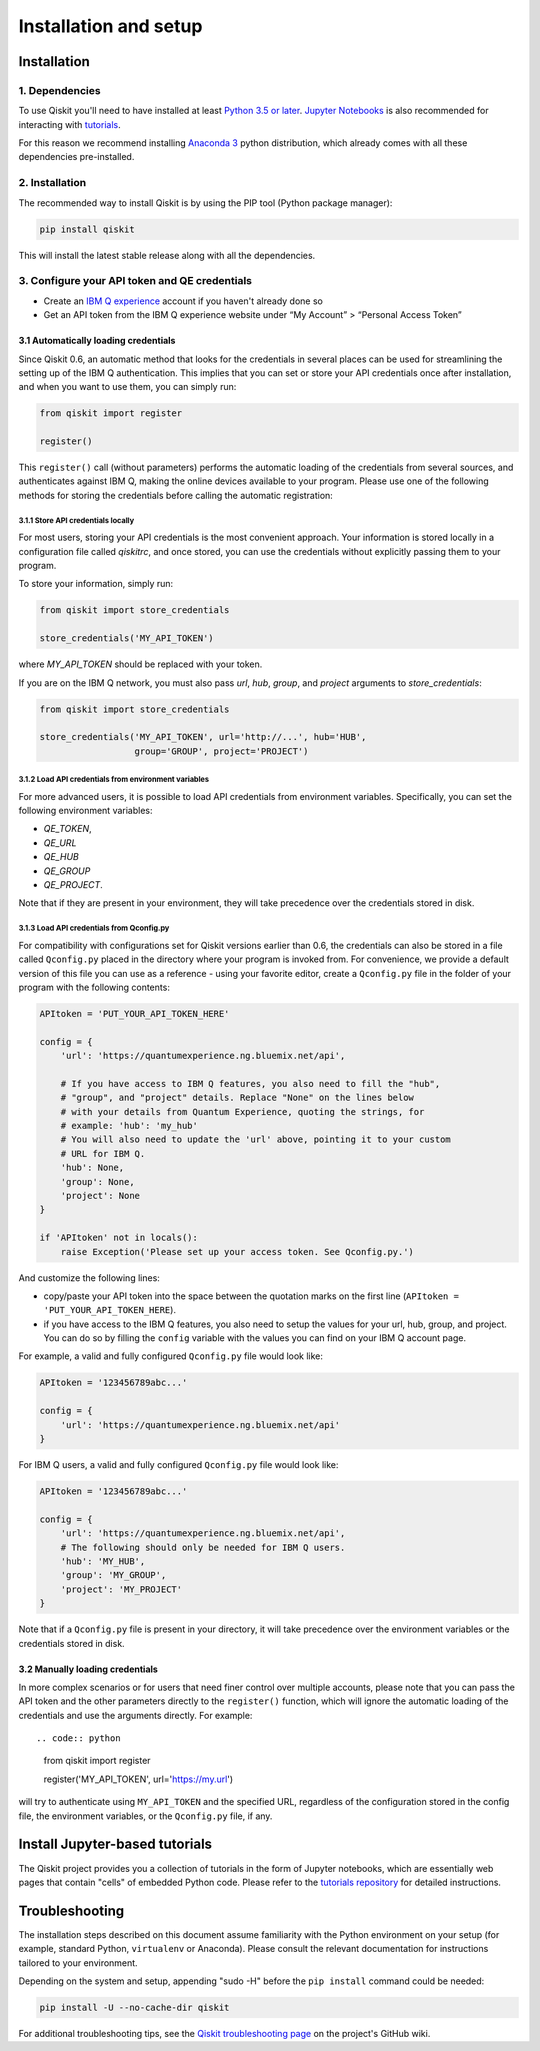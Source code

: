 ======================
Installation and setup
======================

Installation
============

1. Dependencies
---------------

To use Qiskit you'll need to have installed at least
`Python 3.5 or later <https://www.python.org/downloads/>`__.
`Jupyter Notebooks <https://jupyter.readthedocs.io/en/latest/install.html>`__
is also recommended for interacting with
`tutorials`_.

For this reason we recommend installing `Anaconda 3 <https://www.continuum.io/downloads>`__
python distribution, which already comes with all these dependencies pre-installed.


2. Installation
---------------

The recommended way to install Qiskit is by using the PIP tool (Python
package manager):

.. code:: sh

    pip install qiskit

This will install the latest stable release along with all the dependencies.


.. _qconfig-setup:

3. Configure your API token and QE credentials
----------------------------------------------

-  Create an `IBM Q
   experience <https://quantumexperience.ng.bluemix.net>`__ account if
   you haven't already done so
-  Get an API token from the IBM Q experience website under “My
   Account” > “Personal Access Token”


3.1 Automatically loading credentials
^^^^^^^^^^^^^^^^^^^^^^^^^^^^^^^^^^^^^

Since Qiskit 0.6, an automatic method that looks for the credentials in several
places can be used for streamlining the setting up of the IBM Q authentication.
This implies that you can set or store your API credentials once after
installation, and when you want to use them, you can simply run:

.. code:: python

    from qiskit import register

    register()

This ``register()`` call (without parameters) performs the automatic loading
of the credentials from several sources, and authenticates against IBM Q,
making the online devices available to your program. Please use one of the
following methods for storing the credentials before calling the automatic
registration:

3.1.1 Store API credentials locally
"""""""""""""""""""""""""""""""""""

For most users, storing your API credentials is the most convenient approach.
Your information is stored locally in a configuration file called `qiskitrc`,
and once stored, you can use the credentials without explicitly passing them
to your program.

To store your information, simply run:

.. code:: python

    from qiskit import store_credentials

    store_credentials('MY_API_TOKEN')


where `MY_API_TOKEN` should be replaced with your token.

If you are on the IBM Q network, you must also pass `url`,
`hub`, `group`, and `project` arguments to `store_credentials`:


.. code:: python

    from qiskit import store_credentials

    store_credentials('MY_API_TOKEN', url='http://...', hub='HUB',
                      group='GROUP', project='PROJECT')

3.1.2 Load API credentials from environment variables
"""""""""""""""""""""""""""""""""""""""""""""""""""""

For more advanced users, it is possible to load API credentials from 
environment variables. Specifically, you can set the following environment
variables:

* `QE_TOKEN`,
* `QE_URL`
* `QE_HUB`
* `QE_GROUP`
* `QE_PROJECT`.

Note that if they are present in your environment, they will take precedence
over the credentials stored in disk.

3.1.3 Load API credentials from Qconfig.py
""""""""""""""""""""""""""""""""""""""""""

For compatibility with configurations set for Qiskit versions earlier than 0.6,
the credentials can also be stored in a file called ``Qconfig.py`` placed in
the directory where your program is invoked from. For convenience, we provide
a default version of this file you can use as a reference - using your favorite
editor, create a ``Qconfig.py`` file in the folder of your program with the
following contents:

.. code:: python

    APItoken = 'PUT_YOUR_API_TOKEN_HERE'

    config = {
        'url': 'https://quantumexperience.ng.bluemix.net/api',

        # If you have access to IBM Q features, you also need to fill the "hub",
        # "group", and "project" details. Replace "None" on the lines below
        # with your details from Quantum Experience, quoting the strings, for
        # example: 'hub': 'my_hub'
        # You will also need to update the 'url' above, pointing it to your custom
        # URL for IBM Q.
        'hub': None,
        'group': None,
        'project': None
    }

    if 'APItoken' not in locals():
        raise Exception('Please set up your access token. See Qconfig.py.')

And customize the following lines:

* copy/paste your API token into the space between the quotation marks on the
  first line (``APItoken = 'PUT_YOUR_API_TOKEN_HERE``).
* if you have access to the IBM Q features, you also need to setup the
  values for your url, hub, group, and project. You can do so by filling the
  ``config`` variable with the values you can find on your IBM Q account
  page.

For example, a valid and fully configured ``Qconfig.py`` file would look like:

.. code:: python

    APItoken = '123456789abc...'

    config = {
        'url': 'https://quantumexperience.ng.bluemix.net/api'
    }

For IBM Q users, a valid and fully configured ``Qconfig.py`` file would look
like:

.. code:: python

    APItoken = '123456789abc...'

    config = {
        'url': 'https://quantumexperience.ng.bluemix.net/api',
        # The following should only be needed for IBM Q users.
        'hub': 'MY_HUB',
        'group': 'MY_GROUP',
        'project': 'MY_PROJECT'
    }

Note that if a ``Qconfig.py`` file is present in your directory, it will take
precedence over the environment variables or the credentials stored in disk.

3.2 Manually loading credentials
^^^^^^^^^^^^^^^^^^^^^^^^^^^^^^^^

In more complex scenarios or for users that need finer control over multiple
accounts, please note that you can pass the API token and the other parameters
directly to the ``register()`` function, which will ignore the automatic
loading of the credentials and use the arguments directly. For example::

.. code:: python

    from qiskit import register

    register('MY_API_TOKEN', url='https://my.url')

will try to authenticate using ``MY_API_TOKEN`` and the specified URL,
regardless of the configuration stored in the config file, the environment
variables, or the ``Qconfig.py`` file, if any.

Install Jupyter-based tutorials
===============================

The Qiskit project provides you a collection of tutorials in the form of Jupyter
notebooks, which are essentially web pages that contain "cells" of embedded
Python code. Please refer to the `tutorials repository`_ for detailed
instructions.


Troubleshooting
===============

The installation steps described on this document assume familiarity with the
Python environment on your setup (for example, standard Python, ``virtualenv``
or Anaconda). Please consult the relevant documentation for instructions
tailored to your environment.

Depending on the system and setup, appending "sudo -H" before the
``pip install`` command could be needed:

.. code:: sh

    pip install -U --no-cache-dir qiskit


For additional troubleshooting tips, see the `Qiskit troubleshooting page
<https://github.com/Qiskit/qiskit-terra/wiki/QISKit-Troubleshooting>`_
on the project's GitHub wiki.

.. _tutorials: https://github.com/Qiskit/qiskit-tutorial
.. _tutorials repository: https://github.com/Qiskit/qiskit-tutorial
.. _documentation for contributors: https://github.com/Qiskit/qiskit-terra/blob/master/.github/CONTRIBUTING.rst
.. _Qconfig.py.default: https://github.com/Qiskit/qiskit-terra/blob/stable/Qconfig.py.default
